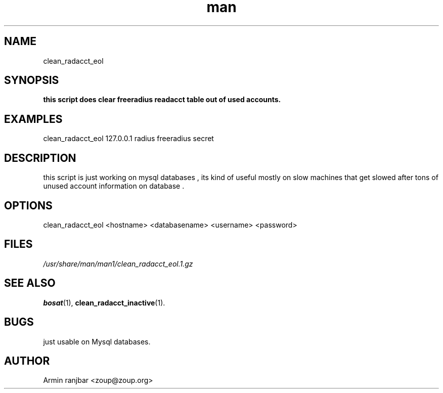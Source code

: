 .TH man 1 "31 March 2007" "0.1" "clean_radacct_eol man page"
.SH NAME
clean_radacct_eol
.SH SYNOPSIS
.B this script does clear freeradius readacct table out of used accounts.
.SH EXAMPLES
clean_radacct_eol 127.0.0.1 radius freeradius secret
.SH DESCRIPTION
this script is just working on mysql databases , its kind of useful mostly on
slow machines that get slowed after tons of unused account information on 
database . 
.SH OPTIONS
clean_radacct_eol <hostname> <databasename> <username> <password>
.SH FILES
.P 
.I /usr/share/man/man1/clean_radacct_eol.1.gz
.SH SEE ALSO
.BR bosat (1), 
.BR clean_radacct_inactive (1).
.SH BUGS
just usable on Mysql databases.
.SH AUTHOR
.nf
Armin ranjbar <zoup@zoup.org>
.fi
